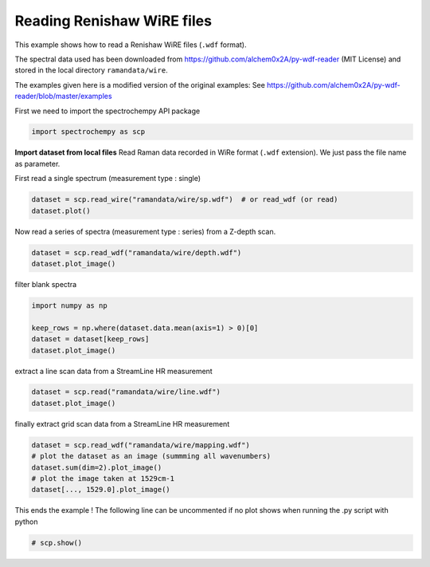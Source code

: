 
.. DO NOT EDIT.
.. THIS FILE WAS AUTOMATICALLY GENERATED BY SPHINX-GALLERY.
.. TO MAKE CHANGES, EDIT THE SOURCE PYTHON FILE:
.. "gettingstarted/examples/gallery/auto_examples_core/c_importer/plot_read_renishaw.py"
.. LINE NUMBERS ARE GIVEN BELOW.

.. only:: html

    .. note::
        :class: sphx-glr-download-link-note

        :ref:`Go to the end <sphx_glr_download_gettingstarted_examples_gallery_auto_examples_core_c_importer_plot_read_renishaw.py>`
        to download the full example code.

.. rst-class:: sphx-glr-example-title

.. _sphx_glr_gettingstarted_examples_gallery_auto_examples_core_c_importer_plot_read_renishaw.py:


Reading Renishaw WiRE files
===========================
This example shows how to read a Renishaw WiRE files (``.wdf`` format).

The spectral data used has been downloaded from
https://github.com/alchem0x2A/py-wdf-reader (MIT License) and stored in the
local directory ``ramandata/wire``.

The examples given here is a modified version of the original examples:
See https://github.com/alchem0x2A/py-wdf-reader/blob/master/examples

.. GENERATED FROM PYTHON SOURCE LINES 16-17

First we need to import the spectrochempy API package

.. GENERATED FROM PYTHON SOURCE LINES 17-19

.. code-block:: Python

    import spectrochempy as scp








.. GENERATED FROM PYTHON SOURCE LINES 20-23

**Import dataset from local files**
Read Raman data recorded in WiRe format (``.wdf`` extension).
We just pass the file name as parameter.

.. GENERATED FROM PYTHON SOURCE LINES 25-26

First read a single spectrum (measurement type : single)

.. GENERATED FROM PYTHON SOURCE LINES 26-28

.. code-block:: Python

    dataset = scp.read_wire("ramandata/wire/sp.wdf")  # or read_wdf (or read)
    dataset.plot()



.. image-sg:: /gettingstarted/examples/gallery/auto_examples_core/c_importer/images/sphx_glr_plot_read_renishaw_001.png
   :alt: plot read renishaw
   :srcset: /gettingstarted/examples/gallery/auto_examples_core/c_importer/images/sphx_glr_plot_read_renishaw_001.png
   :class: sphx-glr-single-img



.. raw:: html

    <div class="output_subarea output_html rendered_html output_result">

    </div>
    <br />
    <br />

.. GENERATED FROM PYTHON SOURCE LINES 29-30

Now read a series of spectra (measurement type : series) from a Z-depth scan.

.. GENERATED FROM PYTHON SOURCE LINES 30-32

.. code-block:: Python

    dataset = scp.read_wdf("ramandata/wire/depth.wdf")
    dataset.plot_image()



.. image-sg:: /gettingstarted/examples/gallery/auto_examples_core/c_importer/images/sphx_glr_plot_read_renishaw_002.png
   :alt: plot read renishaw
   :srcset: /gettingstarted/examples/gallery/auto_examples_core/c_importer/images/sphx_glr_plot_read_renishaw_002.png
   :class: sphx-glr-single-img



.. raw:: html

    <div class="output_subarea output_html rendered_html output_result">

    </div>
    <br />
    <br />

.. GENERATED FROM PYTHON SOURCE LINES 33-34

filter blank spectra

.. GENERATED FROM PYTHON SOURCE LINES 34-39

.. code-block:: Python

    import numpy as np

    keep_rows = np.where(dataset.data.mean(axis=1) > 0)[0]
    dataset = dataset[keep_rows]
    dataset.plot_image()



.. image-sg:: /gettingstarted/examples/gallery/auto_examples_core/c_importer/images/sphx_glr_plot_read_renishaw_003.png
   :alt: plot read renishaw
   :srcset: /gettingstarted/examples/gallery/auto_examples_core/c_importer/images/sphx_glr_plot_read_renishaw_003.png
   :class: sphx-glr-single-img



.. raw:: html

    <div class="output_subarea output_html rendered_html output_result">

    </div>
    <br />
    <br />

.. GENERATED FROM PYTHON SOURCE LINES 40-41

extract a line scan data from a StreamLine HR measurement

.. GENERATED FROM PYTHON SOURCE LINES 41-43

.. code-block:: Python

    dataset = scp.read("ramandata/wire/line.wdf")
    dataset.plot_image()



.. image-sg:: /gettingstarted/examples/gallery/auto_examples_core/c_importer/images/sphx_glr_plot_read_renishaw_004.png
   :alt: plot read renishaw
   :srcset: /gettingstarted/examples/gallery/auto_examples_core/c_importer/images/sphx_glr_plot_read_renishaw_004.png
   :class: sphx-glr-single-img



.. raw:: html

    <div class="output_subarea output_html rendered_html output_result">

    </div>
    <br />
    <br />

.. GENERATED FROM PYTHON SOURCE LINES 44-45

finally extract grid scan data from a StreamLine HR measurement

.. GENERATED FROM PYTHON SOURCE LINES 45-52

.. code-block:: Python

    dataset = scp.read_wdf("ramandata/wire/mapping.wdf")
    # plot the dataset as an image (summming all wavenumbers)
    dataset.sum(dim=2).plot_image()
    # plot the image taken at 1529cm-1
    dataset[..., 1529.0].plot_image()





.. rst-class:: sphx-glr-horizontal


    *

      .. image-sg:: /gettingstarted/examples/gallery/auto_examples_core/c_importer/images/sphx_glr_plot_read_renishaw_005.png
         :alt: plot read renishaw
         :srcset: /gettingstarted/examples/gallery/auto_examples_core/c_importer/images/sphx_glr_plot_read_renishaw_005.png
         :class: sphx-glr-multi-img

    *

      .. image-sg:: /gettingstarted/examples/gallery/auto_examples_core/c_importer/images/sphx_glr_plot_read_renishaw_006.png
         :alt: plot read renishaw
         :srcset: /gettingstarted/examples/gallery/auto_examples_core/c_importer/images/sphx_glr_plot_read_renishaw_006.png
         :class: sphx-glr-multi-img


.. rst-class:: sphx-glr-script-out

 .. code-block:: none

    /home/runner/work/spectrochempy/spectrochempy/src/spectrochempy/core/readers/read_wire.py:190: UserWarning: Map area type is not specified, will assume a xy (column major) scan for the mapping data.
      warning_(


.. raw:: html

    <div class="output_subarea output_html rendered_html output_result">

    </div>
    <br />
    <br />

.. GENERATED FROM PYTHON SOURCE LINES 53-55

This ends the example ! The following line can be uncommented if no plot shows when
running the .py script with python

.. GENERATED FROM PYTHON SOURCE LINES 55-57

.. code-block:: Python


    # scp.show()








.. rst-class:: sphx-glr-timing

   **Total running time of the script:** (0 minutes 5.753 seconds)


.. _sphx_glr_download_gettingstarted_examples_gallery_auto_examples_core_c_importer_plot_read_renishaw.py:

.. only:: html

  .. container:: sphx-glr-footer sphx-glr-footer-example

    .. container:: sphx-glr-download sphx-glr-download-jupyter

      :download:`Download Jupyter notebook: plot_read_renishaw.ipynb <plot_read_renishaw.ipynb>`

    .. container:: sphx-glr-download sphx-glr-download-python

      :download:`Download Python source code: plot_read_renishaw.py <plot_read_renishaw.py>`

    .. container:: sphx-glr-download sphx-glr-download-zip

      :download:`Download zipped: plot_read_renishaw.zip <plot_read_renishaw.zip>`
